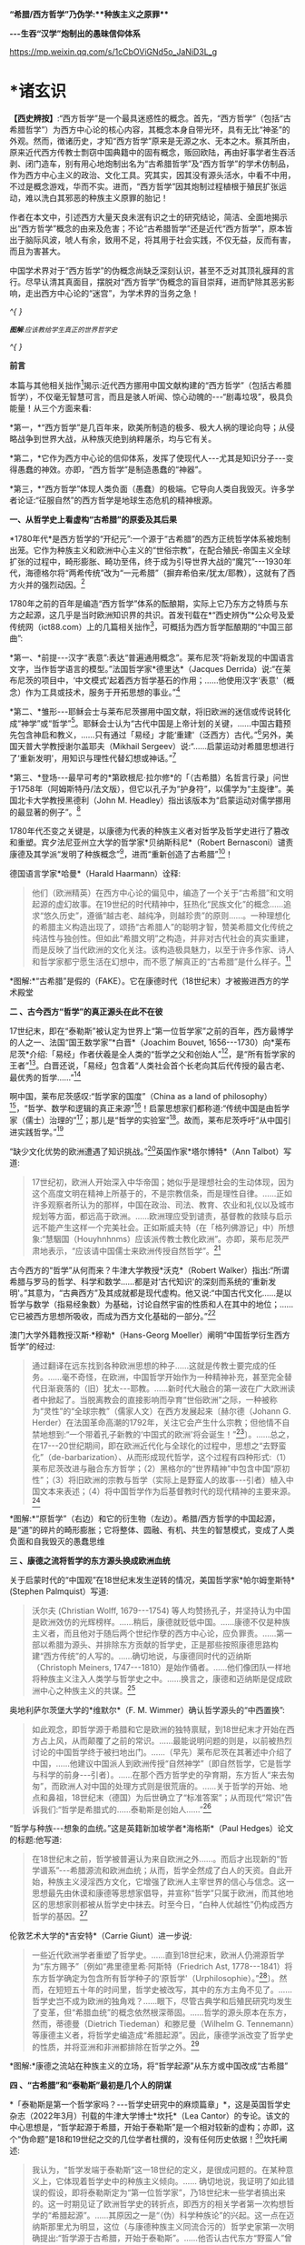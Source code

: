 *“希腊/西方哲学”乃伪学:**种族主义之原罪***

*-﻿-﻿-生吞“汉学”炮制出的愚昧信仰体系*

https://mp.weixin.qq.com/s/1cCbOViGNd5o_JaNiD3L_g

*    *诸玄识

*【西史辨按】*:“西方哲学”是一个最具迷惑性的概念。首先，“西方哲学”（包括“古希腊哲学”）为西方中心论的核心内容，其概念本身自带光环，具有无比“神圣”的外观。然而，徴诸历史，才知“西方哲学”原来是无源之水、无本之木。察其所由，原来近代西方传教士剽窃中国典籍中的固有概念，贩回欧陆，再由好事学者生吞活剥、闭门造车，别有用心地炮制出名为“古希腊哲学”及“西方哲学”的学术仿制品，作为西方中心主义的政治、文化工具。究其实，因其没有源头活水，中看不中用，不过是概念游戏，华而不实。进而，“西方哲学”因其炮制过程植根于殖民扩张运动，难以洗白其邪恶的种族主义原罪的胎记！

作者在本文中，引述西方大量天良未泯有识之士的研究结论，简洁、全面地揭示出“西方哲学”概念的由来及危害；不论“古希腊哲学”还是近代“西方哲学”，原本皆出于脑际风波，唬人有余，致用不足，将其用于社会实践，不仅无益，反而有害，而且为害甚大。

中国学术界对于“西方哲学”的伪概念尚缺乏深刻认识，甚至不乏对其顶礼膜拜的言行。尽早认清其真面目，摆脱对“西方哲学”伪概念的盲目崇拜，进而铲除其恶劣影响，走出西方中心论的“迷宫”，为学术界的当务之急！

/^{
}/

[[./img/2-0.jpeg]]

/^{*图解*:应该教给学生真正的世界哲学史}/

/^{
}/

*前言*

本篇与其他相关拙作[fn:1]揭示:近代西方挪用中国文献构建的“西方哲学”（包括古希腊哲学），不仅毫无智慧可言，而且是骇人听闻、惊心动魄的-﻿-﻿-“剧毒垃圾”，极具负能量！从三个方面来看:

*第一，*“西方哲学”是几百年来，欧美所制造的极多、极大人祸的理论向导；从侵略战争到世界大战，从种族灭绝到纳粹屠杀，均与它有关。

*第二，*它作为西方中心论的信仰体系，发挥了使现代人-﻿-﻿-尤其是知识分子-﻿-﻿-变得愚蠢的神效。亦即，“西方哲学”是制造愚蠢的“神器”。

*第三，*“西方哲学”体现人类负面（愚蠢）的极端。它导向人类自我毁灭。许多学者论证:“征服自然”的西方哲学是地球生态危机的精神根源。

*一、从哲学史上看虚构“古希腊”的原委及其后果*

*1780年代*是西方哲学的“开纪元”:一个源于“古希腊”的西方正统哲学体系被炮制出笼。它作为种族主义和欧洲中心主义的“世俗宗教”，在配合殖民-帝国主义全球扩张的过程中，畸形膨胀、畸功至伟，终于成为引导世界大战的“魔咒”-﻿-﻿-1930年代，海德格尔将“两希传统”改为“一元希腊”（摒弃希伯来/犹太/耶教），这就有了西方火并的强烈动因。[fn:2]

1780年之前的百年是编造“西方哲学”体系的酝酿期，实际上它乃东方之特质与东方之起源，这几乎是当时欧洲知识界的共识。首发刊载在*“西史辨伪”*公众号及爱传统网（ict88.com）上的几篇相关拙作[fn:3]，可概括为西方哲学酝酿期的“中国三部曲”:

*第一、*前提-﻿-﻿-汉字“表意”:表达“普遍通用概念”。莱布尼茨“将新发现的中国语言文字，当作哲学语言的模型。”法国哲学家*德里达*（Jacques
Derrida）说:“在莱布尼茨的项目中，‘中文模式'起着西方哲学基石的作用；......他使用汉字‘表意'（概念）作为工具或技术，服务于开拓思想的事业。”[fn:4]

*第二、*雏形-﻿-﻿-耶稣会士与莱布尼茨挪用中国文献，将旧欧洲的迷信或传说转化成“神学”或“哲学”[fn:5]。耶稣会士认为“古代中国是上帝计划的关键，......中国古籍预先包含神启和教义，......只有通过「易经」才能‘重建'（泛西方）古代。”[fn:6]另外，美国天普大学教授谢尔盖耶夫（Mikhail
Sergeev）说:“......启蒙运动对希腊思想进行了‘重新发明'，用知识与理性代替幻想或神话。”[fn:7]

*第三、*登场-﻿-﻿-最早可考的*第欧根尼·拉尔修*的「（古希腊）名哲言行录」问世于1758年（阿姆斯特丹/法文版），但它以孔子为“护身符”，以儒学为“主旋律”。美国北卡大学教授黑德利（John
M. Headley）指出该版本为“启蒙运动对儒学挪用的最显著的例子”。[fn:8]

1780年代丕变之关键是，以康德为代表的种族主义者对哲学及哲学史进行了篡改和重塑。宾夕法尼亚州立大学的哲学家*贝纳斯科尼*（Robert
Bernasconi）谴责康德及其学派“发明了种族概念”[fn:9]，进而“重新创造了古希腊”[fn:10]！

德国语言学家*哈曼*（Harald Haarmann）诠释:

#+begin_quote
他们（欧洲精英）在西方中心论的偏见中，编造了一个关于“古希腊”和文明起源的虚幻故事。在19世纪的时代精神中，狂热化“民族文化”的概念......追求“悠久历史”，遵循“越古老、越纯净，则越珍贵”的原则......。一种理想化的希腊主义构造出现了，颂扬“古希腊人”的聪明才智，赞美希腊文化传统之纯洁性与独创性。但如此“希腊文明”之构造，并非对古代社会的真实重建，而是反映了当代欧洲的文化关注。该构造极具魅力，以至于许多作家、诗人和哲学家都宁愿生活在幻想中，而不愿了解真正的“古希腊”是什么样子。[fn:11]

#+end_quote

[[./img/2-1.jpeg]]

*图解:*“古希腊”是假的（FAKE）。它在康德时代（18世纪末）才被搬进西方的学术殿堂

*二 、古今西方“哲学”的真正源头在此不在彼*

17世纪末，即在“泰勒斯”被认定为世界上“第一位哲学家”之前的百年，西方最博学的人之一、法国“国王数学家”*白晋*（Joachim
Bouvet,
1656-﻿-﻿-1730）向*莱布尼茨*介绍:「易经」作者伏羲是全人类的“哲学之父和创始人”[fn:12]，是“所有哲学家的王者”[fn:13]。白晋还说，「易经」包含着“人类社会首个长老向其后代传授的最古老、最优秀的哲学......”[fn:14]

啊中国，莱布尼茨感叹:“哲学家的国度”（China as a land of
philosophy）[fn:15]，“哲学、数学和逻辑的真正来源”[fn:16]！启蒙思想家们都称道:“传统中国是由哲学家（儒士）治理的”[fn:17]；那儿是“哲学的实验室”[fn:18]。故而，莱布尼茨呼吁“从中国引进实践哲学。”[fn:19]

“缺少文化优势的欧洲遭遇了知识挑战。”[fn:20]英国作家*塔尔博特*（Ann
Talbot）写道:

#+begin_quote
17世纪初，欧洲人开始深入中华帝国；她似乎是理想社会的生动体现，因为这个高度文明在精神上所基于的，不是宗教信条，而是理性自律。......正如许多观察者所认为的那样，中国在政治、司法、教育、农业和礼仪以及城市规划等方面，都远高于欧洲。......欧洲理应受到谴责，基督教的救赎与启示远不能产生这样一个完美社会。正如斯威夫特（在「格列佛游记」中）所想象:“慧駰国（Houyhnhnms）应该派传教士教化欧洲”。亦即，莱布尼茨严肃地表示，“应该请中国儒士来欧洲传授自然哲学”。[fn:21]

#+end_quote

古今西方的“哲学”从何而来？牛津大学教授*沃克*（Robert
Walker）指出:“所谓希腊与罗马的哲学、科学和数学......都是对‘古代知识'的深刻而系统的‘重新发明'。”其意为，“古典西方”及其成就都是现代虚构。他又说:“中国古代文化......是以哲学与数学（指易经象数）为基础，讨论自然宇宙的性质和人在其中的地位；......它已被西方思想所吸收，而成为西方文化基础的一部分。”[fn:22]

澳门大学外籍教授汉斯·*穆勒*（Hans-Georg
Moeller）阐明“中国哲学衍生西方哲学”的经过:

#+begin_quote
通过翻译在远东找到各种欧洲思想的种子......这就是传教士要完成的任务。......毫不奇怪，在欧洲，中国哲学开始作为一种精神补充，甚至完全替代日渐衰落的（旧）犹太-﻿-﻿-耶教。......新时代大融合的第一波在广大欧洲读者中掀起了。当脱离教会的直接影响而孕育“世俗欧洲”之际，一种被称为“灵性”的“全球宗教”（儒家人文）在西方发展起来〔赫尔德（Johann
G.
Herder）在法国革命高潮的1792年，关注它会产生什么宗教；但他情不自禁地想到:“一个带着孔子新教的‘中国式的欧洲'将会诞生！”[fn:23]〕。......总之，在17-﻿-﻿-20世纪期间，即在欧洲近代化与全球化的过程中，思想之“去野蛮化”（de-barbarization）、从而形成现代哲学，这个过程有四种形式:（1）莱布尼茨改进与融合东方哲学；（2）黑格尔的“世界精神”中包含中国“原初性”；（3）将旧欧洲的宗教与哲学（实际上是野蛮人的故事-﻿-﻿-引者）植入中国文本来表述；（4）将中国哲学作为后基督教时代的现代精神的主要来源。[fn:24]

#+end_quote

[[./img/2-2.jpeg]]

*图解:*“原哲学”（右边）和它的衍生物（左边）。希腊/西方哲学的中国起源，是“道”的碎片的畸形膨胀；它将整体、圆融、有机、共生的智慧模式，变成了人类负面和自我毁灭的愚蠢思维

*三 、康德之流将哲学的东方源头换成欧洲血统*

关于启蒙时代的“中国观”在18世纪末发生逆转的情况，美国哲学家*帕尔姆奎斯特*
(Stephen Palmquist）写道:

#+begin_quote
沃尔夫 (Christian Wolff, 1679-﻿-﻿-1754)
等人均赞扬孔子，并坚持认为中国是欧洲效仿的光辉榜样。......稍后，康德就贬低中国。......康德不仅是种族主义者，而且他对于随后两个世纪作孽的西方中心论，应负罪责。......第一部以希腊为源头、并排除东方贡献的哲学史，正是那些按照康德思路构建“西方传统”的人写的。......确切地说，与康德同时代的迈纳斯（Christoph
Meiners,
1747-﻿-﻿-1810）是始作俑者。......他们像团队一样地将种族主义注入人类学与哲学史之中。......换言之，康德和迈纳斯是促成欧洲中心之种族主义的共谋。[fn:25]

#+end_quote

奥地利萨尔茨堡大学的*维默尔*（F. M.
Wimmer）确认哲学源头的“中西置换”:

#+begin_quote
如此观念，即哲学源于希腊和它是欧洲的独特禀赋，到18世纪末才开始在西方占上风，从而颠覆了之前的常识。......最能说明问题的则是，以前被热烈讨论的中国哲学终于被扫地出门。......（早先）莱布尼茨在其著述中介绍了中国，......他建议中国派人到欧洲传授“自然神学”〔即自然哲学，它是哲学与科学的前身-﻿-﻿-引者〕。......在那个西方哲学史的孕育期，东方哲人“来去匆匆”，而欧洲人对中国的处理方式则是很荒唐的。......关于哲学的开始、地点和鼻祖，18世纪末（德国）为后世确立了“标准答案”；从而现代“常识”告诉我们:“哲学是希腊式的......泰勒斯是创始人......”[fn:26]

#+end_quote

“哲学与种族-﻿-﻿-想象的血统。”这是英籍新加坡学者*海格斯*（Paul
Hedges）论文的标题:他写道:

#+begin_quote
在18世纪末之前，哲学被普遍认为来自欧洲之外......。而后才出现新的“哲学谱系”-﻿-﻿-希腊源流和欧洲血统；从而，哲学全然成了白人的天资。自此开始，种族主义浸淫西方文化，它增强了欧洲人主宰世界的信心与信念。这一思想最先由休谟和康德等思想家倡导，并宣称“哲学”只属于欧洲，而其他地区的思想家则都被从哲学史中抹去。时至今日，“白种人优越性”仍构成西方哲学的基因。[fn:27]

#+end_quote

伦敦艺术大学的*吉安特*（Carrie Giunt）进一步说:

#+begin_quote
一些近代欧洲学者重塑了哲学史。......直到18世纪末，欧洲人仍溯源哲学为“东方赐予”〔例如“弗里德里希·阿斯特（Friedrich
Ast,
1778-﻿-﻿-1841）将东方哲学确定为包含所有哲学种子的‘原哲学'（Urphilosophie）。”[fn:28]〕。然而，在短短五十年的时间里，哲学史被改写，其中的东方主角不见了。......哲学史岂不成为欧洲的独角戏？......眼下，尽管古典学和后殖民研究均发生了变革，但“希腊血统”的概念依然根深蒂固。......哲学的源头原本在东方，然而，蒂德曼（Dietrich
Tiedeman）和滕尼曼（Wilhelm G.
Tennemann）等康德主义者，将哲学史编造成“希腊起源”。因此，康德学派改变了哲学史的性质，并将亚洲和非洲都排除在哲学之外。[fn:29]

#+end_quote

[[./img/2-3.jpeg]]

*图解:*康德之流站在种族主义的立场，将“哲学起源”从东方或中国改成“古希腊”

*四 、“古希腊”和“泰勒斯”最初是几个人的阴谋*

*「泰勒斯是第一个哲学家吗？-﻿-﻿-哲学史研究中的麻烦篇章」*，这是英国哲学史杂志（2022年3月）刊载的牛津大学博士*坎托*（Lea
Cantor）的专论。该文的中心思想是，“哲学起源于希腊，开始于泰勒斯”是一个相对较新的虚构；亦即，这个“伪命题”是18和19世纪之交的几位学者杜撰的，没有任何历史依据！[fn:30]坎托阐述:

#+begin_quote
我认为，“哲学发端于泰勒斯”这一18世纪的定义，是很成问题的。在某种意义上，它体现着哲学史中的种族主义倾向。......
确切地说，我证明了如此错误的假设，即将泰勒斯定为“第一位哲学家”，乃18世纪末一些学者搞出来的。这一时期见证了欧洲哲学史的转折点，即西方的相关学者第一次构想哲学的“希腊起源”。......其原因之一是“（伪）科学种族论”的兴起。这一点在迈纳斯那里尤为明显，这位（与康德种族主义同流合污的）哲学史家第一次明确提出:“哲学源于古希腊，开始于泰勒斯”。......他否认古代东方“野蛮人”曾经发展出哲学；它被他归功于（希腊）爱奥尼亚思想，而泰勒斯则首开先河。......迈纳斯为“独特性”（排他性）的西方哲学史奠定了基础。......他尝试推翻“哲学起源于东方”的成说，......为我所用地选择资料，炮制出种族主义伪科学（「人类历史纲要」，1785年）；......他将人类粗略划分为“高加索人”和“蒙古人”，后者被他污蔑为“体弱而邪恶”。......在讨论世界人种的差异时，迈纳斯强调，唯有欧洲民族能够发展科学与哲学。......这个早期西方历史学（启蒙历史）的叛逆者，倡导白人至上主义，否认欧洲之外存在哲学，故而抛出了冠名泰勒斯的“希腊起源说”。......第二部论证哲学开始于泰勒斯的，是蒂德曼著「思辨哲学的精神」（1791年）。但该书的序言承认之前欧洲学术界的共识-﻿-﻿-“哲学来自东方”。......在上述两部书的基础上，康德学派的滕尼曼确认“欧洲以外没有哲学”和“泰勒斯是最早的哲学家”。凡此，大抵是建立在康德关于哲学与科学缘起的理论之上的。康德假设:原本是“自然哲学”，由它形成了哲学与科学，而泰勒斯则是其开创者。因此，上述的哲学史及其“起源说”在18世纪后期才问世，它们都是植根于种族主义的。较之这几位前辈，黑格尔则更笃定“哲学开始于泰勒斯”。[fn:31]

#+end_quote

“*伯纳尔*（M.
Bernal）坚信‘古希腊'故事是在共谋的场景中，由种族主义......编造的。”[fn:32]这就是说，今天流行的包括“古希腊”在内的哲学及哲学史，滥觞于一小撮人的罪恶勾当-﻿-﻿-欧洲中心与种族主义的构思与构建。美国德雷克大学副教授*卡尔曼森*(Leah
Kalmanson)揭露:

#+begin_quote
备受争议的康德“种族本质主义”（racial
essentialism）支撑了他的历史哲学，从而将亚洲和非洲排除在“正典哲学”之外。......究其原委，18世纪末的三位学者-﻿-﻿-迈纳斯、蒂德曼和滕尼曼-﻿-﻿-的著述，极大地影响了康德（创作“种族本质主义”，号称“科学人类学”）。......这就是说，“古希腊”之有如今的地位，主要是因为在现代早期，极少数边缘学者搞出了“世界历史的种族主义叙事”；它被康德及其学派接受之、并将其经典化，再经过黑格尔的大力推销，乃成为西方学术之正统。可悲啊，由康德和黑格尔的种族理论所奠基的、因而是极不可靠的“哲学经典”及其“历史叙事”，主宰了今日世界的哲学系科！[fn:33]

#+end_quote

[[./img/2-4.jpeg]]

*图解:*伏羲和泰勒斯。谁是人类社会第一个哲学家？17世纪末，耶稣会士和莱布尼茨都说是“伏羲”，并且利用他的思想（「易经」）“重建”西方神学与哲学（包括毕达哥拉斯和柏拉图）。百年后，康德之流“重塑”哲学，设定“哲学起源于希腊，开始于泰勒斯”

*五 、作为西方中心论与白人优越性的信仰体系*

西方哲学是一种服务于西方主宰的信仰体系。宾夕法尼亚大学的哲学家*斯泰曼*（Michael
Steinmann）说:“如果哲学能够导致真正的信仰倾向，那么，人类就不需要神启宗教来参与这种实践。然后，从哲学思想中合乎自然地发展出信仰。”[fn:34]

马萨诸塞-﻿-﻿-达特茅斯大学的教育家*帕拉斯科瓦*（João M.
Paraskeva）批评:“虚构的极完美和独创性的‘古希腊'哲学与文化，成为这样一种神话，即被西方中心论包装和美化的准（宗教）信仰。”[fn:35]

康德的历史哲学是一种的种族主义“宗教”。美国印第安纳大学教授*卡达*（J.
K. Carter）在其所著「种族:神学记述」中写道:

#+begin_quote
康德并不反对战争，但他想要结束“文明的白人国家”之间的战争，它们正在争夺谁将控制非白人部分的广大世界。康德赞扬德意志民族，因为......“无私和自主的德国人”能够指导欧洲各国完成宰制全球物种的这一使命。......他们（德意志人）是最自由和自主的，所以必须引领文明。......康德将白人的征程视为一场从种族、政治到宗教的伟大戏剧。[fn:36]

#+end_quote

英国哲学家*克里奇利*（Simon Critchley）进一步说:

#+begin_quote
（西方）哲学史是一个被发明（编造）的“传统”。......从19世纪初开始，东方被排除在“哲学”之外；......新形成的西方“正典”使人们相信，哲学源自希腊，属于欧洲本土的独特禀赋。......此种雅利安模式的文化霸权，也可以从19世纪英国古典学来看，它的基础是德国设计的模式。两者都奉“古希腊”为准宗教信仰......这又与其民族主义和帝国主义密不可分......。如此文化与帝国主义之间的相关性，让我们联想到19世纪西方“发明传统”的狂潮。......霍布斯鲍姆（Hobsbawm）指出，在这一时期，欧美各国都以惊人的速度编造“传统”，......鼓励人们相信这些传统植根于“远古”，例如英国民族主义的激情神话:“千年不间断的历史”（从古罗马到日不落）。......而作为一个哲学教授，我则关心“哲学开始于希腊”这一排他性的命题，以及线性展开的西方中心论的哲学传统。......这个虚构的历史范式，通过两个世纪的重复灌输，就已形成信念，而深入人心。......
[我们哲学界]
都成了雅利安古代模式的附庸，从而与近代沙文主义的“希腊热”相共谋？......所有这些都带来一个关键问题:上述“哲学故事”，即从“古希腊”到现代北欧，从柏拉图到其反面的尼采，应该被学术界接受为一种合法叙事吗？......难道哲学必须被重复“希腊起源”所困扰吗？更严重的则是种族主义文化，即欧洲哲学中是否存在一个种族主义逻辑？......“哲学”从苏格拉底的雅典延伸到现代西方，难道不是一个被建构的文化霸权的伪传统吗？[fn:37]

#+end_quote

[[./img/2-5.jpeg]]

*图解:*中国哲学传到西方就变质了，变成了一个欧洲中心主义的（准宗教）信仰系统，尽管它被称为“智慧”或“真理”

*六 、“正统哲学”使殖民主义的种族灭绝“合理化”*

阿根廷哲学家*杜塞尔*（Enrique Dussel）批评:

#+begin_quote
“希腊→罗马→欧美”这一单线进化的历史，是意识形态构建的产物，它可以追溯到18世纪末的德国......。因此，西方单线历史是“雅利安人种模式”的副产品，它促成了哲学史的伪造。......如此意识形态之构建，首先是绑架了“古代”希腊和罗马，再将它们置于世界历史的中心。[fn:38]

#+end_quote

杜塞尔的更深刻的见解是，兴起于18世纪末的西方正统哲学发挥了两个“邪恶功效”:一是抹杀西方及世界现代性的东方起源；一是为欧洲从事种族灭绝提供理由与动机-﻿-﻿-

#+begin_quote
旧欧洲处于由中国或东方主导的亚欧大陆之边缘，只因为地理上的意外事件（指郑和远航开始联通世界，地缘优势发生转移-﻿-﻿-引者），西欧滨海国家才获得了相对于东方的比较优势。问题的关键是，欧洲的现代性并非自我起源，而是从它与东方的关系中演变出来的。......西方中心论故意让我们忘却“东方锚定现代性”这一事实。......在现代性的第一阶段（18世纪前）尚有像卡萨斯（Bartolomé
Casas）这样的欧洲人批评殖民主义和种族灭绝，从而引发了关于道德的争论。但到现代性的第二阶段（开始于18世纪末），西方凭借其新兴的正统哲学，将“西方文明的东方起源”和欧洲人对于种族灭绝的顾虑，都加以“遗忘”。......只有忘却欧洲现代性的东方根源，其哲学才能竖起西方现代性的四个里程碑:文艺复兴、宗教改革、启蒙运动和法国革命。如此抹杀东方的历史贡献造成了严重后果（进而抹杀他们的权利与存在）。......康德、黑格尔等人宣扬西方如何理性与自由，从而登顶世界历史；宣扬日耳曼人是“世界精神”的承载者，而其他种族则都不配享有权利。......牺牲弱势人类成为西方文化的精髓。殖民征服也被神圣化。因此，从某种意义上讲，西方正统哲学是种族灭绝的共谋者。[fn:39]

#+end_quote

“杜塞尔将西方正统哲学称之为“牺牲异族的暴力性神话。”巴黎研究所的社会人类学家*佩里尔*（Lenita
Perrier）说:“欧洲（康德和黑格尔等学术领袖）将假设的白人（男性）卓越性，进行普遍性的概念化，用它来奠基哲学传统；但这只是片面而空泛的宇宙人类学，抹黑和鄙夷其他民族及其文化。”。[fn:40]

*贝纳斯科尼*教授解释:

#+begin_quote
（西方）哲学权威促成了种族灭绝意识的形成，因为他们的历史哲学赋予人类作为“物种”的意义:用“进步观”将一些“缺乏天赋”的人种置于世界前景之外。......而为他们（康德、黑格尔等）遗产而奋斗的世代白人，则从中找到一种处理“人”的方法，首先是否认有色人种的人性，而让弱势种族从地球上消失。......在很大程度上，康德与黑格尔预设了这般处理人种的方式。......亦即，康德与黑格尔促成了种族灭绝的意识形态。[fn:41]......康德在其所著「人类学思考」中阴险地写道:“所有种族都将被消灭......只是白人不会。”[fn:42]

#+end_quote

“历史哲学是种族灭绝的催化剂，......它与种族灭绝的意识形态进行历史共谋！[fn:43]”纽约市立学院的*沃斯纳*（Martin
Woessner）所给的理由是，“康德、黑格尔和海德格尔关于人类发展命运的理论（历史哲学），武断地将各个民族或国家置于“世界历史轨迹”的正确或错误的一边，从而为帝国主义罪行做辩护。”[fn:44]

[[./img/2-6.jpeg]]

*图解*:“伪哲学（希腊/西方哲学）成为种族灭绝的背后动因或精神力量。”

*七* *、康德与“希腊”均为纳粹大屠杀的精神根源*

“康德等人的思想（指后启蒙的种族主义），在纳粹大屠杀所体现的概念框架中是可以识别的。”明尼苏达大学教授*拉基*（Michael
Lackey）说:“康德与纳粹之间的这种相关性使一些当今著名学者认为，他对纳粹大屠杀负有一定责任。”[fn:45]

伦敦经济学院的政治学家*弗利克舒*（Katrin
Flikschuh）揭示:“康德被指控发明了种族概念，从而在哲学上造成种族主义的合法化。......米尔斯（Charles
W. Mills）谴责康德是纳粹种族主义的哲学先驱。”[fn:46]

英国杜伦大学副教授*马克*（Michael
Mack）提出:“种族灭绝是从康德到海德格尔的哲学思想路线的逻辑结果。”[fn:47]

伪古希腊成为纳粹运动的思想基础。为了配合希特勒的事业，海德格尔最大化地推进康德之流的种族主义，将他们基于“白人优越性”伪造的“希腊起源”，发挥到了极致。美国杜兰大学教授*齐默曼*（Michael
E. Zimmerman）写道:

#+begin_quote
希特勒及其同伙都认为，如果想要一个真正的西方复兴模式，那就应该选择“古希腊”。因此，许多纳粹分子得出结论，为了拯救德国，必须复兴希腊的一切。......但海德格尔试图模仿的，则是“古希腊人”的创造性飞跃。......在他看来，“希腊精神”是生命史上的首次爆发。......为了寻找“民族身份”，纳粹精英认为，德国必须编造神话来达成，一如「荷马史诗」将“古希腊人”凝成一团。......荷尔德林（Hölderlin）向“古希腊”寻求诗歌灵感。......而海德格尔则呼呼，德国民族赶紧像“古希腊人”那样，开始一个激进而持续的征程！[fn:48]

#+end_quote

“对于海德格尔来说，‘古希腊'不仅是历史性的，更是指引西方命运的东西。”英国艾塞克斯大学的历史学家*肖恩·凯利*（Shawn
Kelley）介绍:

#+begin_quote
在海德格尔对希腊人的分析中，历史、种族和德国性三者的联系尤为明显。在一次站队希特勒的演讲中，海德格尔（校长）在「德国大学的自我主张」中，阐述了他对“古希腊”的新立场。......在1930年代，海德格尔积极参与纳粹运动；他将西方传统的双根（两希:希伯来与古希腊）减掉一个，变成了“独尊希腊”，预示着“伟大德国的希腊式开端”。这样，所有的犹太人、基督徒、罗马人和拉丁人都因其堕落、被动、扭曲和不真实，而被排除在外。......正是在纳粹夺权的背景下，海德格尔将“两希”缩小为“一元”，它是一个没有受到耶教污染的“纯希腊”。......海德格尔朝着“古希腊”的激进转向，意味着更大的人类群体被人为地和暴力地被排除在“精神”之外。[fn:49]

#+end_quote

种族主义越趋极端，并且首尾相连:康德与黑格尔分别将非西方（人类）从“正统哲学”和“世界历史”中都清除掉，这就顺理成章地剥夺他们的价值、权利和“存在”；如此“清除模式”则被海德格尔变本加厉地延伸到西方内部，而成为纳粹灭犹和屠戮欧洲的“理念”。

由此可见，虚构“古希腊”造成了人祸之最，西方-﻿-﻿-尤其是德国-﻿-﻿-也为此付出了几近灭国的代价，而康德、黑格尔和海德格尔则都难辞其咎。

[[./img/2-7.jpeg]]

*图解:*海德格尔将西方“两希”变成“独尊希腊”（剔除希伯来/犹太/耶教），作为纳粹运动的理论基础；由此，西方种族主义的牺牲对象就从外部，转向了它的内部

*八、呼吁废除作为毒教材之根脉的学院哲学*

南非哲学家*马博戈*（Mabogo P.
More）指控:“占主导地位的学院哲学是西方中心和种族主义的哲学，以及殖民化的认识论实践。”[fn:50]

应该指出，那些构建包括“古希腊”在内的西方正统的人-﻿-﻿-著名的哲学家、历史学家和古典学家，乃一丘之貉、一脉相通。正如芝加哥大学教授*兰金*（Patrice
Rankine）所说:“18-﻿-﻿-19世纪欧洲的古典学家通常是种族主义者，而古典学则成为促进西方中心论世界观的一种方式。”[fn:51]

更严重的则是，他们的精神流毒已经浸透于哲学本身；亦即，左右现代人思维的西方哲学是剧毒的。普林斯顿的哲学家*阿尔伯特*（Avram
Alpert）和*沃伯顿*（Nigel
Warburton）论“西方哲学的系统性种族主义”（2020年9月），写道:

#+begin_quote
不仅仅是黑格尔和卢梭是种族主义者，其他一些最伟大的现代哲学家像洛克、休谟和康德等人亦然。他们都主张有色人种是野蛮的、劣等的，故而需要被西方“启蒙”。......虽然辩证思维并非天生的种族主义，但西方辩证哲学的先天绝症，可以追溯至从卢梭到黑格尔等哲学家的种族主义偏见。......这种明显的种族主义通过哲学抽象就变得含蓄而深沉。......当我们今天运用西方哲学时，我们有可能将这段种族主义历史带入我们的思维中......。总之，种族主义在西方辩证哲学的结构中已根深蒂固。[fn:52]

#+end_quote

美国哲学家*范诺登*（Bryan W. Van
Norden）发表了*「收回哲学:多元文化宣言」*，其意为抛弃西方中心论，将哲学还给全人类。他写道:

#+begin_quote
盎格鲁-﻿-﻿-欧洲的主流哲学或“经典哲学”（及哲学史）是狭隘的、缺乏想象力，甚至是排他仇外的。......中国等非西方民族的哲学传统几乎全被欧美国家的哲学系科所排斥。......然而，西方哲学曾经是开放和世界主义的。......「论语」第一次被翻译成欧洲语言，名为「中国哲学家孔子」（1687）。......莱布尼茨着迷地阅读了耶稣会士对中国哲学的介绍。他为之震惊，因为「易经」通过阴线和阳线-﻿-﻿-好比“0”和“1”-﻿-﻿-象征性地表示宇宙的基本结构及其变化。莱布尼茨说，中国的实践哲学更高超......。沃尔夫以讲授（中国）实践哲学呼应之。......法国的魁奈称为“欧洲的孔子”；他首创的“自由放任”的经济学概念，乃源于圣王舜的“无为”模式，其意为不可人为地干预自然规律。......那么，哲学为什么会（在18-﻿-﻿-19世纪之交）发生质变呢？......一方面康德有意识地篡改哲学史，宣扬“高加索（白色）人种之外的民族都不胜任于哲学”；......另一方面，越来越多的西方精英相信“白种人优越性”。后者被系统化和经典化。就这样，东方传统哲学被西方拒之门外。......康德学派的这一行径在科学上是不合理的，在道德上是令人发指的。......康德本人是出了名的种族主义者。他将种族视为一个科学范畴，将其与抽象思维能力相联系，并按种族主义划分全人类，其结论是:“白人种族本身包含着所有的天赋和动因”；“整个东方都找不到哲学”；“美德和道德的概念从未进入中国人的头脑”
；“中国人和其他非欧洲人天生无缘于哲学。”[fn:53]

#+end_quote

[[./img/2-8.jpeg]]

*图解*:“西方哲学”是毒教材的根脉

九*、伪智慧的西方哲学是人类负面和愚蠢的极端表现*

西方哲学是智慧吗？不，它是一种自欺欺人的“智慧陷阱”[fn:54]！此种“哲学”让所有人崇拜西方（智力与物力），而它本身（哲学家）则崇拜“第二本能”-﻿-﻿-“人的反克自然的无限潜能”（正处于天时地利顺境的西方人尽情绽放之）。他们却不懂得调节本能及天人的平衡智慧。

整体圆融、辩证和合、有机生命的中国智慧，到西方那里就退化为主客二分、内外对抗、宰割死物的狭隘思维。后者之“成立”是有条件、有代价的。正由于天时地利的缘故，西方有幸成为东方发展全程中一小段的接力者与冲刺者，其人便妄想“征服世界、征服自然”。全球化的前期是“海权优势”:立于不败和战无不胜的“海洋地缘”，使西方能够因利乘便地牺牲全人类与生物圈。一旦天时地利发生改变，西方的一切就会化为泡影。

进而言之，*罗素*在其所著*「西方哲学史」*中说:“黑格尔的哲学几乎全部是错误的。”而我则认为，西方哲学的概念、逻辑、辩证、普遍和形上系统都是来自中国，除此之外，剩下来的就是“愚蠢”。

*爱因斯坦*名言说，存在着两个“无限”:宇宙之大和人的愚蠢。西方哲学则属于后一种。为什么？

中国古代哲学乃调和天人关系，确保在人的“有为”（发明与发展）的同时，万物众生能够共存且永续。如果没有或取消此种“调和功能”，那就是“人的潜能”的无节制的释放；它包括正能量与负能量，后者意味着人与人、人与自然的双重冲突之最大化。这在世界联通之前的相对封闭的环境中，意味着自毁家园、自取灭亡；而在之后，在某些能够向外宣泄矛盾的“海洋地缘”中，其人则可以从它（无限潜能）那里收获“正能量”。西方崛起只是由于这个缘故。而西方哲学则是从理论高度，将这“正能量”称作西方的独特禀赋，将“负能量”变成摧残“外我”（异族与自然）的利器。如此损人利己、竭泽而渔能长久吗？其结果要么西方毁人毁己，要么随着天时地利（地理优势）的改变，它先被淘汰。

就人与自然的关系而言，西方哲学乃破坏地球家园的祸根。正如俄克拉荷马大学的*沃尔斯*（T.
B.
Voyles）所说:人毁灭自然？......将自然当作人类的牺牲品太简单了！那就是西方哲学和历史的普遍主题:......减少人与自然的关联，用二分法将人与自然相对立；......赋予人的能动性，将自然变成被动的、受宰割的对象。......简言之，原本是人和自然之多样性的世界，正在被西方变成了一个非人类（非生命）地球。[fn:55]

概言之，西方宗教与哲学是我们这颗生命星球的“双重克星”。其宗教摧毁“万物有灵”，使自然及物种为“人”牺牲，此即*林恩·怀特*（Lynn
White）著*「生态危机的历史根源」*[fn:56]所论证。其哲学摧毁“万物一体”，在人类中心主义的形式下落实“牺牲自然”的神谕，此即*库雷萨丹*（J.
I. Kureethadam）著「生态危机的哲学根源」[fn:57]所论证。

[[./img/2-9.jpeg]]

*图解:*“西方哲学”是伪智慧，它反自然，害生态和非生命化，其结果是“人与生物圈同归于尽”。因此，“西方哲学代表人类的负面或愚蠢的极端。”

*结 束 语*

一个极为落后和野蛮的“种族”（盎撒/哥特/日耳曼），幸遇天时地利，便凭借其野蛮潜能之绽放和新兴的“海洋地缘”之优势，尤其是凭借中国知识的“乾坤挪移”，而将自身变成“文明的暴发户”；之后，它就以种族主义来牺牲人类的其他部分。与此同时，西方打造出“高人一等”的历史与学术，后者主要是“哲学”-﻿-﻿-征服世界与自然的思想利器。

亦即，西方中心论及种族主义者于18世纪末开始设计、随后层累构建的“正统哲学”（希腊/西方哲学），在实践中是个极具负能量的精神核弹；在它的引导下，西方人投身于从殖民战争到世界大战的人类自毁狂潮。

该“正统哲学”体现着人类愚蠢一面的极端，只不过西方利用中国哲学元素将其包装、来冒充“智慧”而已。讽刺的是，它成功地骗倒了现代人类，而被骗最惨的则是中国知识界！

极为可恶可悲的是，犹太哲学家*列维纳斯*（Emmanuel Levinas,
1905-﻿-﻿-1995）比纳粹有过之而无不及，他这样说:人类是由两希（希腊、希伯来）构成的，其他种族则等而下之（非人类）；最好是让他们按照前者所定的基调“起舞”。[fn:58]我们成千上万的“爱哲学（爱智慧）”之士，岂不是被玩弄于西方中心论的股掌之上，甘做西方的精神奴隶，而“百兽率舞”吗？！

（2022年8月27日）

*注释:*

--------------

[fn:1] 参见诸玄识微信公众号、西史辨伪微信公众号（诸玄识）和爱传统网（ict88.com），关于希腊/西方哲学的文章。

[fn:2]  Shawn Kelley: Racializing Jesus: Race, Ideology and theFormation of Modern Biblical Scholarship, Taylor & Francis, 2002,p.117-118.

[fn:3] 西史辨伪微信公众号/诸玄识:「“两希传统”植根于中国典籍考」、「古希腊哲学是基于中国文献的近代伪造」和「种族主义抹杀西方哲学的中国起源」。

[fn:4]  Jessica Pressman: Digital Modernism: Making It New in New Media,Oxford University Press, 2014, p.144.

[fn:5] 详见诸玄识/文:「“两希传统”植根于中国典籍考」，西史辨伪微信公众号，2022年6月28日（爱传统网链接:https://www.ict88.com/page/view-post?id=721）。

[fn:6]  Lionel M Jensen: Manufacturing Confucianism: Chinese Traditions& Universal Civilization, Duke University Press, 1997, p.117.

[fn:7]  Mikhail Sergeev: Theory of Religious Cycles: Tradition,Modernity, and the Bahá'í Faith, BRILL, 2015, p.41.

[fn:8]  John M. Headley: The Europeanization of the World, PrincetonUniversity Press, 2008, p.94.

[fn:9]  "Who Invented the Concept of Race? Kant's Role in theEnlightenment Construction of Race," in Bernasconi (ed.), Race (2001):11-﻿-﻿-36.

[fn:10]  "Philosophy's Paradoxical Parochialism: The Reinvention ofPhilosophy as Greek," in Keith Ansell-Pearson, Benita Parry, & JudithSquires (eds.), Cultural Readings of Imperialism: Edward Said and theGravity of History (New York: St. Martin's Press, 1997): 212-﻿-﻿-26.

[fn:11]  Harald Haarmann: Roots of Ancient Greek Civilization: TheInfluence of Old Europe, McFarland, 2014, p.20.

[fn:12]  Richard Rutt: Zhouyi: A New Translation with Commentary of theBook of Changes, Routledge, 2013, p.62.

[fn:13]  A. L. Macfie: Eastern Influences on Western Philosophy,Edinburgh University Press, 2003, p.61.

[fn:14]  Franklin Perkins: Leibniz and China: A Commerce of Light,Cambridge University Press, 2004, p.9.

[fn:15]  (Franklin Perkins) Bettina Brandt, Daniel Leonhard Purdy: Chinain the German Enlightenment, University of Toronto Press, 2016,p.60-61, 67.

[fn:16]  Eric S. Nelson: The Yijing and philosophy: From leibniz toderrida August 2011Journal of Chinese Philosophy 38(3):377 - 396.

[fn:17]  William N. Brown: China's Confucian Moral Meritocracy: A Modelfor Tomorrow? Chasing the Chinese Dream pp 175, link.springer, 02June 2021.

[fn:18]  Alexander Chow: Ecumenism and Independency in WorldChristianity, BRILL, 2020, p.244.

[fn:19]  Theodore De Bary, William Theodore De Bary: Sources of EastAsian Tradition: The modern period, Volume 2, Columbia University Press,2008, p.65.

[fn:20]  David Emil Mungello: Great Encounter of China and the West,1500-1800, Rowman & Littlefield Publishers, 2009, p.93.

[fn:21]  Ann Talbot: "The Great Ocean of Knowledge", BRILL, 2010, p.70.

[fn:22]  (Robert Walker) Graham F. Welch, David Martin Howard, John Nix:The Oxford Handbook of Singing, Oxford University Press, 2019, p.421.

[fn:23]  Jonathan Israel: Democratic Enlightenment: Philosophy,Revolution, and Human Rights 1750-1790, Oxford University Press, 2011,p.567.

[fn:24]  (Hans-Georg Moeller) Jim Behuniak: Appreciating the ChineseDifference, State University of New York Press, 2019, p.36.

[fn:25]  Stephen R. Palmquist: Cultivating Personhood: Kant and AsianPhilosophy, Walter de Gruyter, 2010, p.33-34.

[fn:26]  F. M. Wimmer: Symposium: How Are Histories of Non-WesternPhilosophies Relevant to Intercultural, 2015.file:///C:/Users/h/Downloads/547-Article%20Text-1729-1-10-20161028%20(2).pdf

[fn:27]  Paul Hedges: Understanding Religion, Univ of California Press,2021, p.175.

[fn:28]  The Bulletin of the Hegel Society of Great Britain, Period45-46，Hegel Society of Great Britain, 2002, p.2.

[fn:29]  Carrie Giunt: "Rotten in Kaliningrad," Review of 'Africa, Asia,and the History of Philosophy: Racism in the Formation of thePhilosophical Canon, 1780-﻿-﻿-1830' by Peter K J Park, in: 'RadicalPhilosophy' vol 184 (2014). RP184 Giunta on Park (philarchive.org)

[fn:30]  Lea Cantor: Thales - the 'first philosopher'? A troubledchapter in the historiography of philosophy，British Journal for theHistory of Philosophy, March, 2022.https://www.academia.edu/74900474/Thales_the_first_philosopher_A_troubled_chapter_in_the_historiography_of_philosophy

[fn:31]  Lea Cantor: Thales - the 'first philosopher'? A troubledchapter in the historiography of philosophy，British Journal for theHistory of Philosophy, March, 2022.https://www.academia.edu/74900474/Thales_the_first_philosopher_A_troubled_chapter_in_the_historiography_of_philosophy

[fn:32]  Vassilis Lambropoulos: The Rise of Eurocentrism, PrincetonUniversity Press, 1993, p.94.

[fn:33]  George Yancy, Emily McRae: Buddhism and Whiteness: CriticalReflections, Lexington Books, 2019, p.63.

[fn:34]  Michael Steinmann: The Axial Age and the Quest for a SecularReligion in Modernity, 2019.https://www.academia.edu/68997834/The_Axial_Age_and_the_Quest_for_a_Secular_Religion_in_Modernity

[fn:35]  João M. Paraskeva: Curriculum Epistemicide: Towards anItinerant Curriculum Theory, Routledge, 2016, 70.

[fn:36]  J. Kameron Carter: Race: A Theological Account, OxfordUniversity Press, 2008, p.102, 118.

[fn:37]  Simon Critchley: Black Socrates? Questioning the philosophicaltradition. CRITIQUE & BETRAYAL EDITED BY AUSTIN GROSS MATT HARE MARIELOUISE KROGH, 2020 by Radical Philosophy Archive.

[fn:38]  Enrique Dussel: Europe, Modernity, and Eurocentrism,http://biblioteca.clacso.edu.ar/ar/libros/dussel/artics/europe.pdf

[fn:39]  Anton Weiss-Wendt: The Historiography of Genocide, Springer,2008, p.179-180.

[fn:40]  Lenita Perrier: Crossing Racial Borders: The EpistemicEmpowerment of the Subaltern (Decolonial Options for the SocialSciences), Rowman & Littlefield Publishing Group, 2022, p.119.

[fn:41]  (Robert Bernasconi) J. Roth: Genocide and Human Rights: APhilosophical Guide, Springer, 2005, p.139-140.

[fn:42]  Robert Bernasconi: Will the real Kant please stand up: Thechallenge of Enlightenment racism to the study of the history ofphilosophy. CRITIQUE & BETRAYAL EDITED BY AUSTIN GROSS MATT HARE MARIELOUISE KROGH, 2020 by Radical Philosophy Archive.

[fn:43]  Martin Woessner: genocide, theodicy, and the philosophy ofhistory, 09 May 2011, Journal of Genocide Research Volume 13, 2011 -Issue 1-2.

[fn:44]  Martin Woessner: genocide, theodicy, and the philosophy ofhistory, 09 May 2011, Journal of Genocide Research Volume 13, 2011 -Issue 1-2.

按照西方中心论的“历史哲学”，中国属于“世界历史轨迹”的错误一边，即误入歧途于“周期律”，停滞不前和“东方专制主义”，因而其命运必将像美洲和非洲土著一样地被淘汰。

再看黑格尔的「历史哲学」如何评述美洲发生的事的。他认为，外来的欧罗巴人消灭美洲土著，在那里开辟“新文明”，这是社会进步的必然趋势。其原话是:

“关于美洲和它的文化程度......仅仅是一种（非进步）完全自然的文化，一旦和（先进）精神接触后，就会消灭的。美洲（人）在物理上和心理上都一向显得无力......就渐渐地在欧罗巴人的活动气息下消灭了。”“......美洲原有的民族既然已经差不多被消灭完了，所以（该地）人口中的有力分子大概都是从欧洲来的。美洲所发生的（进步）事情，都由欧洲发动......。”“在北美洲，我们看到一番繁荣的气象，产业和人口的增加，公民的秩序和稳定的自由......。”〔［德］黑格尔
著「历史哲学」，王造时 译，上海:世纪出版集团，2005年，第75-78页〕。

[fn:45]  Michael Lackey: The American Biographical Novel, BloomsburyPublishing USA, 2016, p.45.

[fn:46]  Katrin Flikschuh: Kant and Colonialism: Historical and CriticalPerspectives, Oxford University Press, 2014, p.1.

[fn:47]  (Michael Mack) J. Roth: Genocide and Human Rights: APhilosophical Guide, Springer, 2005, p.101.

[fn:48]  Michael E. Zimmerman: Heidegger's Confrontation with Modernity,Indiana University Press, 1990, p.102, 115.

[fn:49]  Shawn Kelley: Racializing Jesus: Race, Ideology and theFormation of Modern Biblical Scholarship, Taylor & Francis, 2002,p.117-118.

[fn:50]  Lauren Du Graf: Yale French Studies, Number 135-136, YaleUniversity Press, 2020, p.126.

[fn:51]  Patrice D. Rankine: Ulysses in Black, Univ of Wisconsin Press,2008, p.67.

[fn:52]  Philosophy's systemic racism: Racism is baked into thestructure of dialectical philosophy | Aeon Essays by Avram Alpert &Nigel Warburton, 24/09/2020.https://aeon.co/essays/racism-is-baked-into-the-structure-of-dialectical-philosophy

[fn:53]  An Excerpt from Taking Back Philosophy: A MulticulturalManifesto by Bryan W. Van Norden November 26, 2018.

[fn:54]  哲学家凯尔德（EdwardCaird）评论:“......狂妄地提倡那全然是胡说八道的东西，把毫无意义、夸大其词的语言串联一起，犹如迷魂阵；这原先存在于疯人院的，终于在黑格尔身上达到了登峰造极；竟成了迄今为止最厚颜无耻、全然神秘化的工具，其结果是......将保留着一座德国人愚蠢的石碑。”[Edward Caird: Blackwood Philosophy Classics, 1883, p.5.]

[fn:55]  (Traci Brynne Voyles) Julie Sze: Sustainability, NYU Press,2018, p.197.

[fn:56]  Lynn White: The Historical Roots of Our EcologicalCrisis. 1967. Science 155: 1203-1207.

https://www.cambridgescholars.com/resources/pdfs/978-1-5275-0343-4-sample.pdf

[fn:57]  Joshtrom Isaac Kureethadam: The Philosophical Roots of theEcological Crisis, Cambridge Scholars Publishing, 2017.

[fn:58]  Bret W. Davis: The Oxford Handbook of Japanese Philosophy,Oxford University Press, 2019, p.29.

[[./img/2-10.jpeg]]

版权:作者授权西史辨公号首发，转载请注明出处
